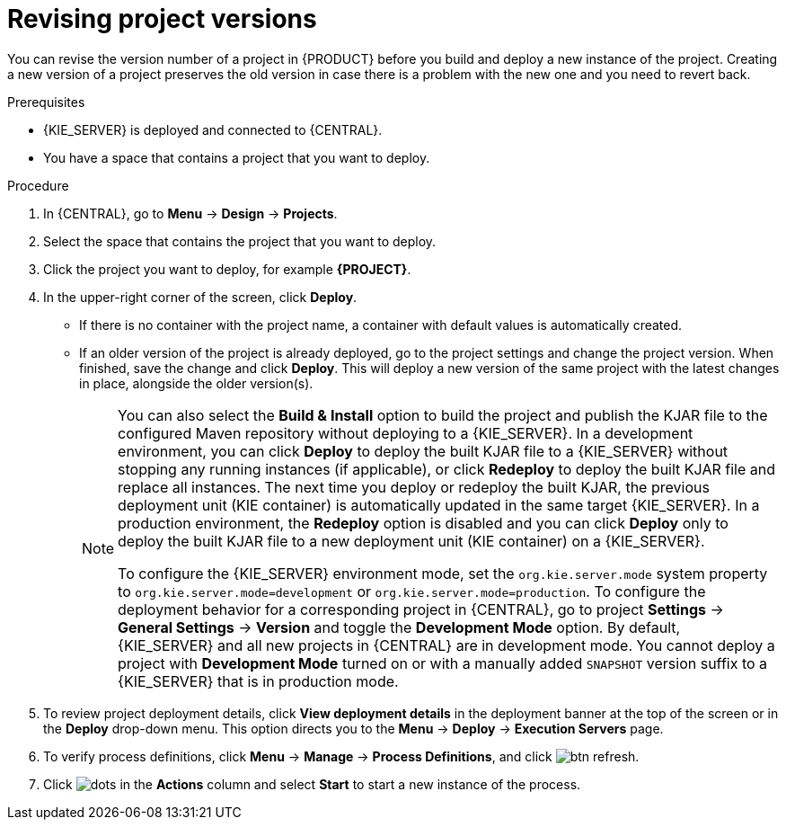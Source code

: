 [id='revise-project-ver']

= Revising project versions

You can revise the version number of a project in {PRODUCT} before you build and deploy a new instance of the project. Creating a new version of a project preserves the old version in case there is a problem with the new one and you need to revert back.

.Prerequisites
* {KIE_SERVER} is deployed and connected to {CENTRAL}.
* You have a space that contains a project that you want to deploy.

.Procedure
. In {CENTRAL}, go to *Menu* -> *Design* -> *Projects*.
. Select the space that contains the project that you want to deploy.
. Click the project you want to deploy, for example *{PROJECT}*.
. In the upper-right corner of the screen, click *Deploy*.
+
* If there is no container with the project name, a container with default values is automatically created.
* If an older version of the project is already deployed, go to the project settings and change the project version. When finished, save the change and click *Deploy*. This will deploy a new version of the same project with the latest changes in place, alongside the older version(s).
+
[NOTE]
====
You can also select the *Build & Install* option to build the project and publish the KJAR file to the configured Maven repository without deploying to a {KIE_SERVER}. In a development environment, you can click *Deploy* to deploy the built KJAR file to a {KIE_SERVER} without stopping any running instances (if applicable), or click *Redeploy* to deploy the built KJAR file and replace all instances. The next time you deploy or redeploy the built KJAR, the previous deployment unit (KIE container) is automatically updated in the same target {KIE_SERVER}. In a production environment, the *Redeploy* option is disabled and you can click *Deploy* only to deploy the built KJAR file to a new deployment unit (KIE container) on a {KIE_SERVER}.

To configure the {KIE_SERVER} environment mode, set the `org.kie.server.mode` system property to `org.kie.server.mode=development` or `org.kie.server.mode=production`. To configure the deployment behavior for a corresponding project in {CENTRAL}, go to project *Settings* -> *General Settings* -> *Version* and toggle the *Development Mode* option. By default, {KIE_SERVER} and all new projects in {CENTRAL} are in development mode. You cannot deploy a project with *Development Mode* turned on or with a manually added `SNAPSHOT` version suffix to a {KIE_SERVER} that is in production mode.
====

. To review project deployment details, click *View deployment details* in the deployment banner at the top of the screen or in the *Deploy* drop-down menu. This option directs you to the *Menu* -> *Deploy* -> *Execution Servers* page.
. To verify process definitions, click *Menu* -> *Manage* -> *Process Definitions*, and click image:getting-started/btn_refresh.png[].
. Click image:project-data/dots.png[] in the *Actions* column and select *Start* to start a new instance of the process.
